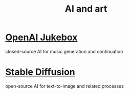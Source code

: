:PROPERTIES:
:ID:       6669f82f-9408-4a1a-9162-863972be8150
:END:
#+title: AI and art
* [[id:7bde5646-14eb-4dce-a2d1-0d44804b737a][OpenAI Jukebox]]
  closed-source AI for music generation and continuation
* [[id:b965e4a4-3577-4273-b722-5955666ecd75][Stable Diffusion]]
  open-source AI for text-to-image and related processes
